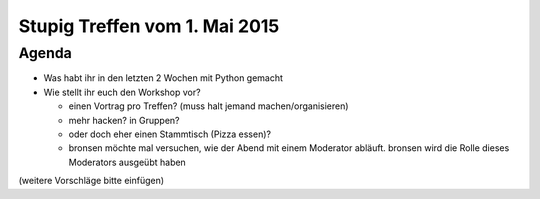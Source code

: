 Stupig Treffen vom 1. Mai 2015
==============================

Agenda
------

* Was habt ihr in den letzten 2 Wochen mit Python gemacht
* Wie stellt ihr euch den Workshop vor?

  - einen Vortrag pro Treffen? (muss halt jemand machen/organisieren)
  - mehr hacken? in Gruppen?
  - oder doch eher einen Stammtisch (Pizza essen)?
  
  - bronsen möchte mal versuchen, wie der Abend mit einem Moderator abläuft. bronsen wird die Rolle dieses Moderators ausgeübt haben

(weitere Vorschläge bitte einfügen)

